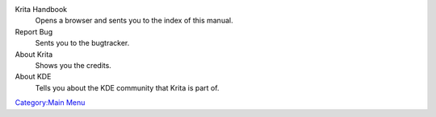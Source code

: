 Krita Handbook
    Opens a browser and sents you to the index of this manual.
Report Bug
    Sents you to the bugtracker.
About Krita
    Shows you the credits.
About KDE
    Tells you about the KDE community that Krita is part of.

`Category:Main Menu <Category:Main_Menu>`__
